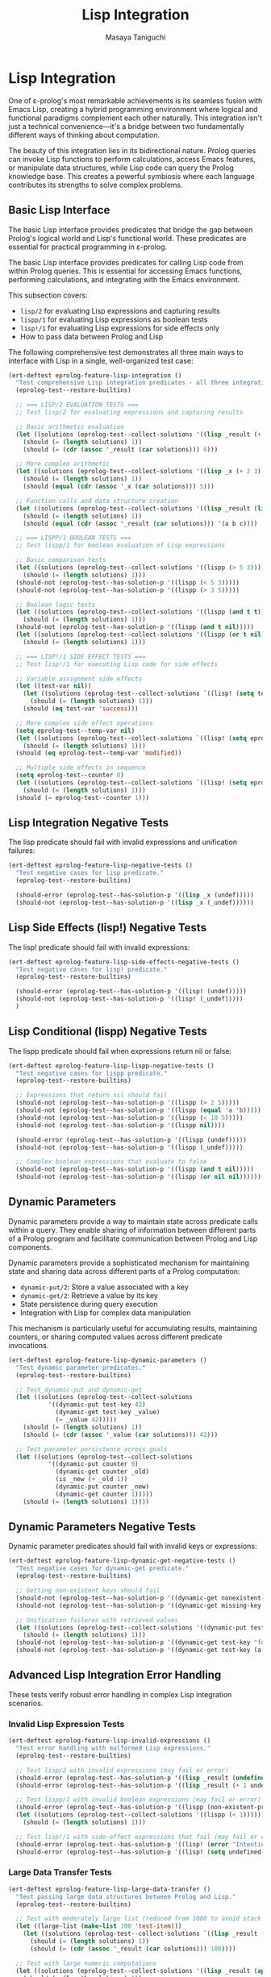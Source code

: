#+TITLE: Lisp Integration
#+AUTHOR: Masaya Taniguchi
#+PROPERTY: header-args:emacs-lisp :tangle yes

* Lisp Integration

One of ε-prolog's most remarkable achievements is its seamless fusion with Emacs Lisp, creating a hybrid programming environment where logical and functional paradigms complement each other naturally. This integration isn't just a technical convenience—it's a bridge between two fundamentally different ways of thinking about computation.

The beauty of this integration lies in its bidirectional nature. Prolog queries can invoke Lisp functions to perform calculations, access Emacs features, or manipulate data structures, while Lisp code can query the Prolog knowledge base. This creates a powerful symbiosis where each language contributes its strengths to solve complex problems.

** Basic Lisp Interface

The basic Lisp interface provides predicates that bridge the gap between Prolog's logical world and Lisp's functional world. These predicates are essential for practical programming in ε-prolog.

The basic Lisp interface provides predicates for calling Lisp code from within Prolog queries. This is essential for accessing Emacs functions, performing calculations, and integrating with the Emacs environment.

This subsection covers:
- ~lisp/2~ for evaluating Lisp expressions and capturing results
- ~lispp/1~ for evaluating Lisp expressions as boolean tests
- ~lisp!/1~ for evaluating Lisp expressions for side effects only
- How to pass data between Prolog and Lisp

The following comprehensive test demonstrates all three main ways to interface with Lisp in a single, well-organized test case:

#+BEGIN_SRC emacs-lisp
(ert-deftest eprolog-feature-lisp-integration ()
  "Test comprehensive Lisp integration predicates - all three integration modes."
  (eprolog-test--restore-builtins)
  
  ;; === LISP/2 EVALUATION TESTS ===
  ;; Test lisp/2 for evaluating expressions and capturing results
  
  ;; Basic arithmetic evaluation
  (let ((solutions (eprolog-test--collect-solutions '((lisp _result (+ 1 2 3))))))
    (should (= (length solutions) 1))
    (should (= (cdr (assoc '_result (car solutions))) 6)))
  
  ;; More complex arithmetic
  (let ((solutions (eprolog-test--collect-solutions '((lisp _x (+ 2 3))))))
    (should (= (length solutions) 1))
    (should (equal (cdr (assoc '_x (car solutions))) 5)))
  
  ;; Function calls and data structure creation
  (let ((solutions (eprolog-test--collect-solutions '((lisp _result (list 'a 'b 'c))))))
    (should (= (length solutions) 1))
    (should (equal (cdr (assoc '_result (car solutions))) '(a b c))))
  
  ;; === LISPP/1 BOOLEAN TESTS ===
  ;; Test lispp/1 for boolean evaluation of Lisp expressions
  
  ;; Basic comparison tests
  (let ((solutions (eprolog-test--collect-solutions '((lispp (> 5 3))))))
    (should (= (length solutions) 1)))
  (should-not (eprolog-test--has-solution-p '((lispp (< 5 3)))))
  (should-not (eprolog-test--has-solution-p '((lispp (> 3 5)))))
  
  ;; Boolean logic tests
  (let ((solutions (eprolog-test--collect-solutions '((lispp (and t t))))))
    (should (= (length solutions) 1)))
  (should-not (eprolog-test--has-solution-p '((lispp (and t nil)))))
  (let ((solutions (eprolog-test--collect-solutions '((lispp (or t nil))))))
    (should (= (length solutions) 1)))
  
  ;; === LISP!/1 SIDE EFFECT TESTS ===
  ;; Test lisp!/1 for executing Lisp code for side effects
  
  ;; Variable assignment side effects
  (let ((test-var nil))
    (let ((solutions (eprolog-test--collect-solutions `((lisp! (setq test-var 'success))))))
      (should (= (length solutions) 1)))
    (should (eq test-var 'success)))
  
  ;; More complex side effect operations
  (setq eprolog-test--temp-var nil)
  (let ((solutions (eprolog-test--collect-solutions `((lisp! (setq eprolog-test--temp-var 'modified))))))
    (should (= (length solutions) 1)))
  (should (eq eprolog-test--temp-var 'modified))
  
  ;; Multiple side effects in sequence
  (setq eprolog-test--counter 0)
  (let ((solutions (eprolog-test--collect-solutions `((lisp! (setq eprolog-test--counter (+ eprolog-test--counter 1)))))))
    (should (= (length solutions) 1)))
  (should (= eprolog-test--counter 1)))
#+END_SRC

** Lisp Integration Negative Tests

The lisp predicate should fail with invalid expressions and unification failures:

#+BEGIN_SRC emacs-lisp
(ert-deftest eprolog-feature-lisp-negative-tests ()
  "Test negative cases for lisp predicate."
  (eprolog-test--restore-builtins)

  (should-error (eprolog-test--has-solution-p '((lisp _x (undef)))))
  (should-not (eprolog-test--has-solution-p '((lisp _x (_undef))))))
#+END_SRC

** Lisp Side Effects (lisp!) Negative Tests

The lisp! predicate should fail with invalid expressions:

#+BEGIN_SRC emacs-lisp
(ert-deftest eprolog-feature-lisp-side-effects-negative-tests ()
  "Test negative cases for lisp! predicate."
  (eprolog-test--restore-builtins)

  (should-error (eprolog-test--has-solution-p '((lisp! (undef)))))
  (should-not (eprolog-test--has-solution-p '((lisp! (_undef)))))
  )
#+END_SRC

** Lisp Conditional (lispp) Negative Tests

The lispp predicate should fail when expressions return nil or false:

#+BEGIN_SRC emacs-lisp
(ert-deftest eprolog-feature-lisp-lispp-negative-tests ()
  "Test negative cases for lispp predicate."
  (eprolog-test--restore-builtins)
  
  ;; Expressions that return nil should fail
  (should-not (eprolog-test--has-solution-p '((lispp (> 2 5)))))
  (should-not (eprolog-test--has-solution-p '((lispp (equal 'a 'b)))))
  (should-not (eprolog-test--has-solution-p '((lispp (< 10 5)))))
  (should-not (eprolog-test--has-solution-p '((lispp nil))))

  (should-error (eprolog-test--has-solution-p '((lispp (undef)))))
  (should-not (eprolog-test--has-solution-p '((lispp (_undef)))))

  ;; Complex boolean expressions that evaluate to false
  (should-not (eprolog-test--has-solution-p '((lispp (and t nil)))))
  (should-not (eprolog-test--has-solution-p '((lispp (or nil nil))))))
#+END_SRC

** Dynamic Parameters

Dynamic parameters provide a way to maintain state across predicate calls within a query. They enable sharing of information between different parts of a Prolog program and facilitate communication between Prolog and Lisp components.

Dynamic parameters provide a sophisticated mechanism for maintaining state and sharing data across different parts of a Prolog computation:
- ~dynamic-put/2~: Store a value associated with a key
- ~dynamic-get/2~: Retrieve a value by its key
- State persistence during query execution
- Integration with Lisp for complex data manipulation

This mechanism is particularly useful for accumulating results, maintaining counters, or sharing computed values across different predicate invocations.

#+BEGIN_SRC emacs-lisp
(ert-deftest eprolog-feature-lisp-dynamic-parameters ()
  "Test dynamic parameter predicates."
  (eprolog-test--restore-builtins)
  
  ;; Test dynamic-put and dynamic-get
  (let ((solutions (eprolog-test--collect-solutions 
           '((dynamic-put test-key 42)
             (dynamic-get test-key _value)
             (= _value 42)))))
    (should (= (length solutions) 1))
    (should (= (cdr (assoc '_value (car solutions))) 42)))
  
  ;; Test parameter persistence across goals
  (let ((solutions (eprolog-test--collect-solutions
           '((dynamic-put counter 0)
             (dynamic-get counter _old)
             (is _new (+ _old 1))
             (dynamic-put counter _new)
             (dynamic-get counter 1)))))
    (should (= (length solutions) 1))))
#+END_SRC

** Dynamic Parameters Negative Tests

Dynamic parameter predicates should fail with invalid keys or expressions:

#+BEGIN_SRC emacs-lisp
(ert-deftest eprolog-feature-lisp-dynamic-get-negative-tests ()
  "Test negative cases for dynamic-get predicate."
  (eprolog-test--restore-builtins)
  
  ;; Getting non-existent keys should fail
  (should-not (eprolog-test--has-solution-p '((dynamic-get nonexistent-key _value))))
  (should-not (eprolog-test--has-solution-p '((dynamic-get missing-key _x))))
  
  ;; Unification failures with retrieved values
  (let ((solutions (eprolog-test--collect-solutions '((dynamic-put test-key 42)))))
    (should (= (length solutions) 1)))
  (should-not (eprolog-test--has-solution-p '((dynamic-get test-key "forty-two"))))
  (should-not (eprolog-test--has-solution-p '((dynamic-get test-key (a b c))))))
#+END_SRC

** Advanced Lisp Integration Error Handling

These tests verify robust error handling in complex Lisp integration scenarios.

*** Invalid Lisp Expression Tests

#+BEGIN_SRC emacs-lisp
(ert-deftest eprolog-feature-lisp-invalid-expressions ()
  "Test error handling with malformed Lisp expressions."
  (eprolog-test--restore-builtins)
  
  ;; Test lisp/2 with invalid expressions (may fail or error)
  (should-error (eprolog-test--has-solution-p '((lisp _result (undefined-function 1 2 3)))))
  (should-error (eprolog-test--has-solution-p '((lisp _result (+ 1 undefined-variable)))))
  
  ;; Test lispp/1 with invalid boolean expressions (may fail or error)
  (should-error (eprolog-test--has-solution-p '((lispp (non-existent-predicate 1 2)))))
  (let ((solutions (eprolog-test--collect-solutions '((lispp (< 1))))))
    (should (= (length solutions) 1)))
  
  ;; Test lisp!/1 with side-effect expressions that fail (may fail or error)
  (should-error (eprolog-test--has-solution-p '((lisp! (error "Intentional error")))))
  (should-error (eprolog-test--has-solution-p '((lisp! (setq undefined-variable undefined-other))))))
#+END_SRC

*** Large Data Transfer Tests

#+BEGIN_SRC emacs-lisp
(ert-deftest eprolog-feature-lisp-large-data-transfer ()
  "Test passing large data structures between Prolog and Lisp."
  (eprolog-test--restore-builtins)
  
  ;; Test with moderately large list (reduced from 1000 to avoid stack overflow)
  (let ((large-list (make-list 100 'test-item)))
    (let ((solutions (eprolog-test--collect-solutions `((lisp _result (length ',large-list))))))
      (should (= (length solutions) 1))
      (should (= (cdr (assoc '_result (car solutions))) 100))))
  
  ;; Test with large numeric computations
  (let ((solutions (eprolog-test--collect-solutions '((lisp _result (apply '+ (number-sequence 1 100)))))))
    (should (= (length solutions) 1))
    (should (= (cdr (assoc '_result (car solutions))) 5050)))
  
  ;; Test memory efficiency with repeated large operations
  (dotimes (i 10)
    (let ((test-data (make-list 100 i)))
      (let ((solutions (eprolog-test--collect-solutions `((lisp _result (length ',test-data))))))
        (should (= (length solutions) 1))
        (should (= (cdr (assoc '_result (car solutions))) 100))))))
#+END_SRC

*** Type Conversion Edge Cases

#+BEGIN_SRC emacs-lisp
(ert-deftest eprolog-feature-lisp-type-conversion-edge-cases ()
  "Test edge cases in type conversion between Prolog and Lisp."
  (eprolog-test--restore-builtins)
  
  ;; Test conversion of special Lisp values
  (let ((solutions (eprolog-test--collect-solutions '((lisp _result t)))))
    (should (= (length solutions) 1))
    (should (eq (cdr (assoc '_result (car solutions))) t)))
  (let ((solutions (eprolog-test--collect-solutions '((lisp _result nil)))))
    (should (= (length solutions) 1))
    (should (eq (cdr (assoc '_result (car solutions))) nil)))
  
  ;; Test conversion of complex Lisp data types
  (let ((solutions (eprolog-test--collect-solutions '((lisp _result (make-hash-table))))))
    (should (= (length solutions) 1))
    (should (hash-table-p (cdr (assoc '_result (car solutions))))))
  
  ;; Test conversion failures with non-serializable objects
  ;; Note: These might behave differently depending on implementation
  ;; (should-not (eprolog-test--has-solution-p '((lisp _result (lambda (x) x)))))
  
  ;; Test numeric edge cases
  (let ((solutions (eprolog-test--collect-solutions '((lisp _result 1.0e+INF)))))
    (should (= (length solutions) 1))
    (should (equal (cdr (assoc '_result (car solutions))) 1.0e+INF)))
  (let ((solutions (eprolog-test--collect-solutions '((lisp _result -1.0e+INF)))))
    (should (= (length solutions) 1))
    (should (equal (cdr (assoc '_result (car solutions))) -1.0e+INF)))
  
  ;; Test very large numbers
  (let ((large-num (expt 2 100)))
    (let ((solutions (eprolog-test--collect-solutions `((lisp _result ,large-num)))))
      (should (= (length solutions) 1))
      (should (= (cdr (assoc '_result (car solutions))) large-num))))
  
  ;; Test strings with special characters
  (let ((solutions (eprolog-test--collect-solutions '((lisp _result "\n\t\"\\'")))))
    (should (= (length solutions) 1))
    (should (equal (cdr (assoc '_result (car solutions))) "\n\t\"\'")))
  (let ((solutions (eprolog-test--collect-solutions '((lisp _result "unicode: αβγδε")))))
    (should (= (length solutions) 1))
    (should (equal (cdr (assoc '_result (car solutions))) "unicode: αβγδε"))))
#+END_SRC

*** Nested Lisp Calls and Complex Integration

#+BEGIN_SRC emacs-lisp
(ert-deftest eprolog-feature-lisp-nested-complex-integration ()
  "Test complex nested Lisp integration scenarios."
  (eprolog-test--restore-builtins)
  
  ;; Test nested lisp calls within Prolog predicates
  (eprolog-define-predicate (complex-lisp-calc _input _result)
    (lisp _doubled (* _input 2))
    (lisp _squared (* _doubled _doubled))
    (lisp _result (/ _squared 4)))
  
  (let ((solutions (eprolog-test--collect-solutions '((complex-lisp-calc 5 _result)))))
    (should (= (length solutions) 1))
    (should (= (cdr (assoc '_result (car solutions))) 25)))
  
  ;; Test Lisp side effects persisting across calls
  (let ((solutions (eprolog-test--collect-solutions '((lisp! (setq test-counter 0))))))
    (should (= (length solutions) 1)))
  (let ((solutions (eprolog-test--collect-solutions '((lisp! (setq test-counter (1+ test-counter)))))))
    (should (= (length solutions) 1)))
  (let ((solutions (eprolog-test--collect-solutions '((lisp! (setq test-counter (1+ test-counter)))))))
    (should (= (length solutions) 1)))
  (let ((solutions (eprolog-test--collect-solutions '((lisp _result test-counter)))))
    (should (= (length solutions) 1))
    (should (= (cdr (assoc '_result (car solutions))) 2)))
  
  ;; Test error recovery in complex scenarios
  (eprolog-define-predicate (error-recovery-test _result)
    (lisp _result (+ 1 2))
    ;; This should not affect the success of the first lisp call
    (lisp _dummy (/ 1 0))) ;; This might cause an error
  
  ;; The predicate might fail due to division by zero, but shouldn't crash
  (condition-case nil
      (eprolog-test--has-solution-p '((error-recovery-test _result)))
    (error t))) ;; Accept controlled failure
#+END_SRC
